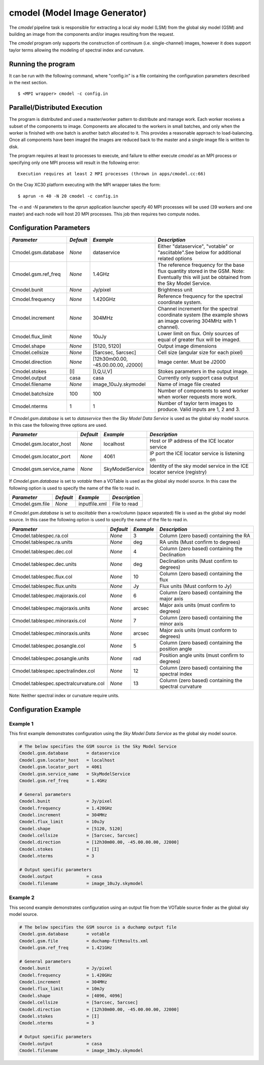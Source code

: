 cmodel (Model Image Generator)
==============================

The *cmodel* pipeline task is responsible for extracting a local sky model (LSM)
from the global sky model (GSM) and building an image from the components and/or
images resulting from the request.

The *cmodel* program only supports the construction of continuum (i.e.
single-channel) images, however it does support taylor terms allowing
the modeling of spectral index and curvature.

Running the program
-------------------

It can be run with the following command, where "config.in" is a file containing
the configuration parameters described in the next section. ::

   $ <MPI wrapper> cmodel -c config.in

Parallel/Distributed Execution
------------------------------

The program is distributed and used a master/worker pattern to distribute and
manage work. Each worker receives a subset of the components to image. Components are
allocated to the workers in small batches, and only when the worker is finished with
one batch is another batch allocated to it. This provides a reasonable approach to
load-balancing. Once all components have been imaged the images are reduced back to
the master and a single image file is written to disk.

The program requires at least to processes to execute, and failure to either execute
*cmodel* as an MPI process or specifying only one MPI process will result in the
following error::

    Execution requires at least 2 MPI processes (thrown in apps/cmodel.cc:66) 

On the Cray XC30 platform executing with the MPI wrapper takes the form::

    $ aprun -n 40 -N 20 cmodel -c config.in

The *-n* and *-N* parameters to the *aprun* application launcher specify 40 MPI processes
will be used (39 workers and one master) and each node will host 20 MPI processes. This
job then requires two compute nodes.

Configuration Parameters
------------------------

+----------------------+------------+-----------------------+----------------------------------------------+
|*Parameter*           |*Default*   |*Example*              |*Description*                                 |
+======================+============+=======================+==============================================+
|Cmodel.gsm.database   |*None*      |dataservice            |Either "dataservice", "votable" or            |
|                      |            |                       |"asciitable".See below for additional related |
|                      |            |                       |options                                       |
+----------------------+------------+-----------------------+----------------------------------------------+
|Cmodel.gsm.ref_freq   |*None*      |1.4GHz                 |The reference frequency for the base flux     |
|                      |            |                       |quantity stored in the GSM. Note: Eventually  |
|                      |            |                       |this will just be obtained from the Sky Model |
|                      |            |                       |Service.                                      |
+----------------------+------------+-----------------------+----------------------------------------------+
|Cmodel.bunit          |*None*      |Jy/pixel               |Brightness unit                               |
+----------------------+------------+-----------------------+----------------------------------------------+
|Cmodel.frequency      |*None*      |1.420GHz               |Reference frequency for the spectral          |
|                      |            |                       |coordinate system.                            |
+----------------------+------------+-----------------------+----------------------------------------------+
|Cmodel.increment      |*None*      |304MHz                 |Channel increment for the spectral coordinate |
|                      |            |                       |system (the example shows an image covering   |
|                      |            |                       |304MHz with 1 channel).                       |
+----------------------+------------+-----------------------+----------------------------------------------+
|Cmodel.flux_limit     |*None*      |10uJy                  |Lower limit on flux. Only sources of equal of |
|                      |            |                       |greater flux will be imaged.                  |
+----------------------+------------+-----------------------+----------------------------------------------+
|Cmodel.shape          |*None*      |[5120, 5120]           |Output image dimensions                       |
+----------------------+------------+-----------------------+----------------------------------------------+
|Cmodel.cellsize       |*None*      |[5arcsec, 5arcsec]     |Cell size (angular size for each pixel)       |
+----------------------+------------+-----------------------+----------------------------------------------+
|Cmodel.direction      |*None*      |[12h30m00.00,          |Image center. Must be J2000                   |
|                      |            |-45.00.00.00, J2000]   |                                              |
|                      |            |                       |                                              |
+----------------------+------------+-----------------------+----------------------------------------------+
|Cmodel.stokes         |[I]         |[I,Q,U,V]              |Stokes parameters in the output image.        |
+----------------------+------------+-----------------------+----------------------------------------------+
|Cmodel.output         |casa        |casa                   |Currently only support casa output            |
+----------------------+------------+-----------------------+----------------------------------------------+
|Cmodel.filename       |*None*      |image_10uJy.skymodel   |Name of image file created                    |
+----------------------+------------+-----------------------+----------------------------------------------+
|Cmodel.batchsize      |100         |100                    |Number of components to send worker when      |
|                      |            |                       |worker requests more work.                    |
+----------------------+------------+-----------------------+----------------------------------------------+
|Cmodel.nterms         |1           |1                      |Number of taylor term images to produce. Valid|
|                      |            |                       |inputs are 1, 2 and 3.                        |
+----------------------+------------+-----------------------+----------------------------------------------+


If *Cmodel.gsm.database* is set to *dataservice* then the *Sky Model Data Service*
is used as the global sky model source. In this case the following three options
are used.

+--------------------------+---------------+------------------+-------------------------------------+
|*Parameter*               |*Default*      |*Example*         |*Description*                        |
+==========================+===============+==================+=====================================+
|Cmodel.gsm.locator_host   |*None*         |localhost         |Host or IP address of the ICE locator|
|                          |               |                  |service                              |
+--------------------------+---------------+------------------+-------------------------------------+
|Cmodel.gsm.locator_port   |*None*         |4061              |IP port the ICE locator service is   |
|                          |               |                  |listening on                         |
+--------------------------+---------------+------------------+-------------------------------------+
|Cmodel.gsm.service_name   |*None*         |SkyModelService   |Identity of the sky model service in |
|                          |               |                  |the ICE locator service (registry)   |
+--------------------------+---------------+------------------+-------------------------------------+


If *Cmodel.gsm.database* is set to *votable* then a VOTable is used as the global sky model source.
In this case the following option is used to specify the name of the file to read in.

+--------------------------+----------------+-----------------+-------------------------------------+
|*Parameter*               |*Default*       |*Example*        |*Description*                        |
+==========================+================+=================+=====================================+
|Cmodel.gsm.file           |*None*          |inputfile.xml    |File to read                         |
+--------------------------+----------------+-----------------+-------------------------------------+


If *Cmodel.gsm.database* is set to *asciitable* then a row/column (space separated) file is used as
the global sky model source. In this case the following option is used to specify the name of the file
to read in.

+----------------------------------------+-----------+-----------+--------------------------------------+
|*Parameter*                             |*Default*  |*Example*  |*Description*                         |
+========================================+===========+===========+======================================+
|Cmodel.tablespec.ra.col                 |*None*     |3          |Column (zero based) containing the RA |
+----------------------------------------+-----------+-----------+--------------------------------------+
|Cmodel.tablespec.ra.units               |*None*     |deg        |RA units (Must confirm to degrees)    |
+----------------------------------------+-----------+-----------+--------------------------------------+
|Cmodel.tablespec.dec.col                |*None*     |4          |Column (zero based) containing the    |
|                                        |           |           |Declination                           |
+----------------------------------------+-----------+-----------+--------------------------------------+
|Cmodel.tablespec.dec.units              |*None*     |deg        |Declination units (Must confirm to    |
|                                        |           |           |degrees)                              |
+----------------------------------------+-----------+-----------+--------------------------------------+
|Cmodel.tablespec.flux.col               |*None*     |10         |Column (zero based) containing the    |
|                                        |           |           |flux                                  |
+----------------------------------------+-----------+-----------+--------------------------------------+
|Cmodel.tablespec.flux.units             |*None*     |Jy         |Flux units (Must conform to Jy)       |
+----------------------------------------+-----------+-----------+--------------------------------------+
|Cmodel.tablespec.majoraxis.col          |*None*     |6          |Column (zero based) containing the    |
|                                        |           |           |major axis                            |
+----------------------------------------+-----------+-----------+--------------------------------------+
|Cmodel.tablespec.majoraxis.units        |*None*     |arcsec     |Major axis units (must confirm to     |
|                                        |           |           |degrees)                              |
+----------------------------------------+-----------+-----------+--------------------------------------+
|Cmodel.tablespec.minoraxis.col          |*None*     |7          |Column (zero based) containing the    |
|                                        |           |           |minor axis                            |
+----------------------------------------+-----------+-----------+--------------------------------------+
|Cmodel.tablespec.minoraxis.units        |*None*     |arcsec     |Major axis units (must conform to     |
|                                        |           |           |degrees)                              |
+----------------------------------------+-----------+-----------+--------------------------------------+
|Cmodel.tablespec.posangle.col           |*None*     |5          |Column (zero based) containing the    |
|                                        |           |           |position angle                        |
+----------------------------------------+-----------+-----------+--------------------------------------+
|Cmodel.tablespec.posangle.units         |*None*     |rad        |Position angle units (must confirm to |
|                                        |           |           |degrees)                              |
+----------------------------------------+-----------+-----------+--------------------------------------+
|Cmodel.tablespec.spectralindex.col      |*None*     |12         |Column (zero based) containing the    |
|                                        |           |           |spectral index                        |
+----------------------------------------+-----------+-----------+--------------------------------------+
|Cmodel.tablespec.spectralcurvature.col  |*None*     |13         |Column (zero based) containing the    |
|                                        |           |           |spectral curvature                    |
+----------------------------------------+-----------+-----------+--------------------------------------+


Note: Neither spectral index or curvature require units.

Configuration Example
---------------------

Example 1
~~~~~~~~~

This first example demonstrates configuration using the *Sky Model Data Service* as the global sky model source.

.. code-block:: bash

    # The below specifies the GSM source is the Sky Model Service
    Cmodel.gsm.database       = dataservice
    Cmodel.gsm.locator_host   = localhost
    Cmodel.gsm.locator_port   = 4061
    Cmodel.gsm.service_name   = SkyModelService
    Cmodel.gsm.ref_freq       = 1.4GHz

    # General parameters
    Cmodel.bunit              = Jy/pixel
    Cmodel.frequency          = 1.420GHz
    Cmodel.increment          = 304MHz
    Cmodel.flux_limit         = 10uJy
    Cmodel.shape              = [5120, 5120]
    Cmodel.cellsize           = [5arcsec, 5arcsec]
    Cmodel.direction          = [12h30m00.00, -45.00.00.00, J2000]
    Cmodel.stokes             = [I]
    Cmodel.nterms             = 3

    # Output specific parameters
    Cmodel.output             = casa
    Cmodel.filename           = image_10uJy.skymodel

Example 2
~~~~~~~~~

This second example demonstrates configuration using an output file from the VOTable
source finder as the global sky model source.


.. code-block:: bash

    # The below specifies the GSM source is a duchamp output file
    Cmodel.gsm.database       = votable
    Cmodel.gsm.file           = duchamp-fitResults.xml
    Cmodel.gsm.ref_freq       = 1.421GHz

    # General parameters
    Cmodel.bunit              = Jy/pixel
    Cmodel.frequency          = 1.420GHz
    Cmodel.increment          = 304MHz
    Cmodel.flux_limit         = 10mJy
    Cmodel.shape              = [4096, 4096]
    Cmodel.cellsize           = [5arcsec, 5arcsec]
    Cmodel.direction          = [12h30m00.00, -45.00.00.00, J2000]
    Cmodel.stokes             = [I]
    Cmodel.nterms             = 3

    # Output specific parameters
    Cmodel.output             = casa
    Cmodel.filename           = image_10mJy.skymodel
